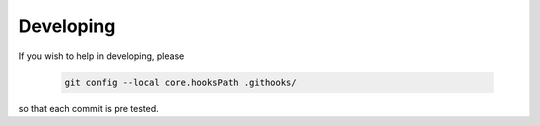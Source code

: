 Developing
==========

If you wish to help in developing, please

 .. code:: shell

	   git config --local core.hooksPath .githooks/

so that each commit is pre tested.
